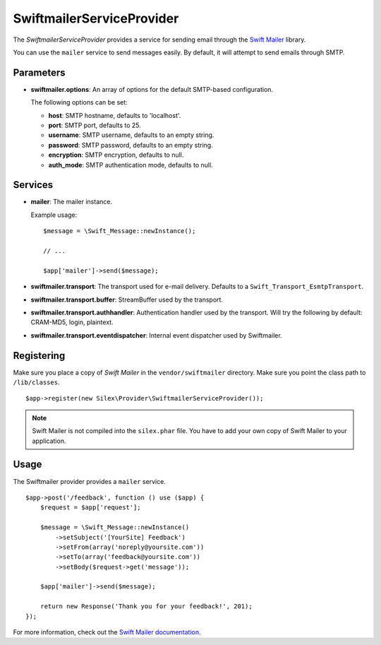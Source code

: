 SwiftmailerServiceProvider
==========================

The *SwiftmailerServiceProvider* provides a service for sending
email through the `Swift Mailer <http://swiftmailer.org>`_
library.

You can use the ``mailer`` service to send messages easily.
By default, it will attempt to send emails through SMTP.

Parameters
----------

* **swiftmailer.options**: An array of options for the default
  SMTP-based configuration.

  The following options can be set:

  * **host**: SMTP hostname, defaults to 'localhost'.
  * **port**: SMTP port, defaults to 25.
  * **username**: SMTP username, defaults to an empty string.
  * **password**: SMTP password, defaults to an empty string.
  * **encryption**: SMTP encryption, defaults to null.
  * **auth_mode**: SMTP authentication mode, defaults to null.

Services
--------

* **mailer**: The mailer instance.

  Example usage::

    $message = \Swift_Message::newInstance();

    // ...

    $app['mailer']->send($message);

* **swiftmailer.transport**: The transport used for e-mail
  delivery. Defaults to a ``Swift_Transport_EsmtpTransport``.

* **swiftmailer.transport.buffer**: StreamBuffer used by
  the transport.

* **swiftmailer.transport.authhandler**: Authentication
  handler used by the transport. Will try the following
  by default: CRAM-MD5, login, plaintext.

* **swiftmailer.transport.eventdispatcher**: Internal event
  dispatcher used by Swiftmailer.

Registering
-----------

Make sure you place a copy of *Swift Mailer* in the ``vendor/swiftmailer``
directory. Make sure you point the class path to ``/lib/classes``.

::

    $app->register(new Silex\Provider\SwiftmailerServiceProvider());

.. note::

    Swift Mailer is not compiled into the ``silex.phar`` file. You have to
    add your own copy of Swift Mailer to your application.

Usage
-----

The Swiftmailer provider provides a ``mailer`` service.

::

    $app->post('/feedback', function () use ($app) {
        $request = $app['request'];

        $message = \Swift_Message::newInstance()
            ->setSubject('[YourSite] Feedback')
            ->setFrom(array('noreply@yoursite.com'))
            ->setTo(array('feedback@yoursite.com'))
            ->setBody($request->get('message'));

        $app['mailer']->send($message);

        return new Response('Thank you for your feedback!', 201);
    });

For more information, check out the `Swift Mailer documentation
<http://swiftmailer.org>`_.

